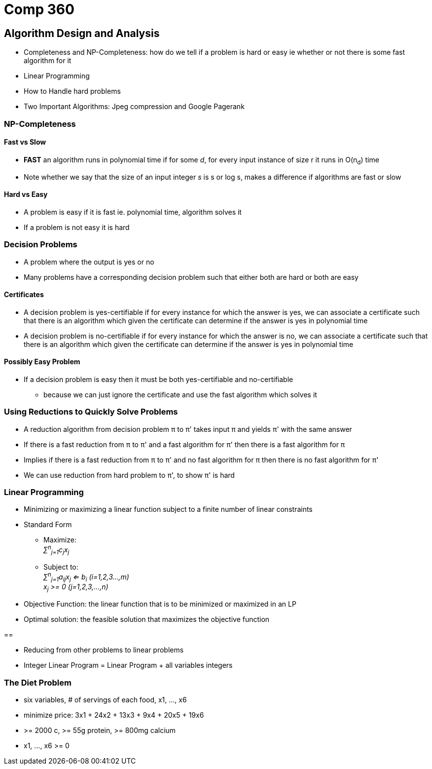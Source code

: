 = Comp 360

== Algorithm Design and Analysis

* Completeness and NP-Completeness: how do we tell if a problem is hard or easy
ie whether or not there is some fast algorithm for it
* Linear Programming
* How to Handle hard problems
* Two Important Algorithms: Jpeg compression and Google Pagerank

=== NP-Completeness

==== Fast vs Slow

* *FAST* an algorithm runs in polynomial time if for some _d_, for every
input instance of size r it runs in O(n~d~) time
* Note whether we say that the size of an input integer _s_ is s or log s,
makes a difference if algorithms are fast or slow

==== Hard vs Easy

* A problem is easy if it is fast ie. polynomial time, algorithm solves it
* If a problem is not easy it is hard

=== Decision Problems

* A problem where the output is yes or no
* Many problems have a corresponding decision problem such that either both are
hard or both are easy

==== Certificates

* A decision problem is yes-certifiable if for every instance for which the
answer is yes, we can associate a certificate such that there is an algorithm
which given the certificate can determine if the answer is yes in polynomial
time
* A decision problem is no-certifiable if for every instance for which the
answer is no, we can associate a certificate such that there is an algorithm
which given the certificate can determine if the answer is yes in polynomial
time

==== Possibly Easy Problem

* If a decision problem is easy then it must be both yes-certifiable and
no-certifiable
** because we can just ignore the certificate and use the fast
algorithm which solves it

=== Using Reductions to Quickly Solve Problems

* A reduction algorithm from decision problem π to π' takes input π and yields
π' with the same answer
* If there is a fast reduction from π to π' and a fast algorithm for π' then
there is a fast algorithm for π
* Implies if there is a fast reduction from π to π' and no fast algorithm
for π then there is no fast algorithm for π'
* We can use reduction from hard problem to π', to show π' is hard

=== Linear Programming

* Minimizing or maximizing a linear function subject to a finite number of
linear constraints
* Standard Form
** Maximize: +
_∑^n^~j=1~c~j~x~j~_
** Subject to: +
_∑^n^~j=1~a~ij~x~j~ <= b~i~ (i=1,2,3...,m)_ +
_x~j~ >= 0 (j=1,2,3,...,n)_

* Objective Function: the linear function that is to be minimized or maximized
in an LP
* Optimal solution: the feasible solution that maximizes the objective function

==


* Reducing from other problems to linear problems
* Integer Linear Program = Linear Program + all variables integers

=== The Diet Problem

* six variables, # of servings of each food, x1, ..., x6
* minimize price: 3x1 + 24x2 + 13x3 + 9x4 + 20x5 + 19x6
* >= 2000 c, >= 55g protein, >= 800mg calcium
* x1, ..., x6 >= 0
